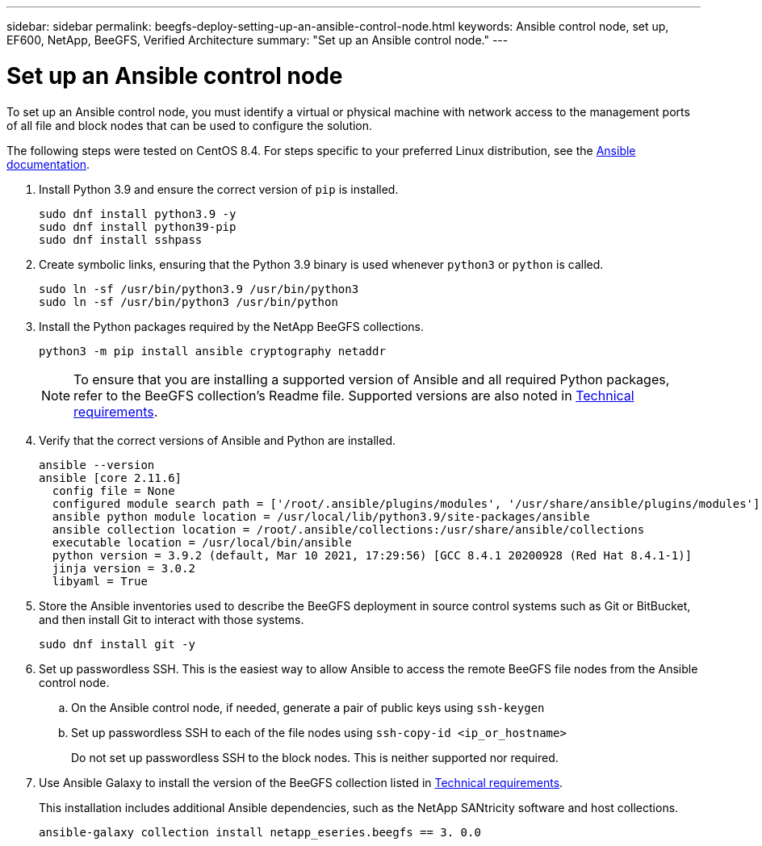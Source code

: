 ---
sidebar: sidebar
permalink: beegfs-deploy-setting-up-an-ansible-control-node.html
keywords: Ansible control node, set up, EF600, NetApp, BeeGFS, Verified Architecture
summary: "Set up an Ansible control node."
---

= Set up an Ansible control node
:hardbreaks:
:nofooter:
:icons: font
:linkattrs:
:imagesdir: ./media/



[.lead]
To set up an Ansible control node, you must identify a virtual or physical machine with network access to the management ports of all file and block nodes that can be used to configure the solution.

The following steps were tested on CentOS 8.4. For steps specific to your preferred Linux distribution, see the https://docs.ansible.com/ansible/latest/installation_guide/intro_installation.html[Ansible documentation^].

. Install Python 3.9 and ensure the correct version of `pip` is installed.
+
....
sudo dnf install python3.9 -y
sudo dnf install python39-pip
sudo dnf install sshpass
....

. Create symbolic links, ensuring that the Python 3.9 binary is used whenever `python3` or `python` is called.
+
....
sudo ln -sf /usr/bin/python3.9 /usr/bin/python3
sudo ln -sf /usr/bin/python3 /usr/bin/python
....

.  Install the Python packages required by the NetApp BeeGFS collections.
+
....
python3 -m pip install ansible cryptography netaddr
....
+
[NOTE]
To ensure that you are installing a supported version of Ansible and all required Python packages, refer to the BeeGFS collection's Readme file. Supported versions are also noted in link:beegfs-technology-requirements.html[Technical requirements].

. Verify that the correct versions of Ansible and Python are installed.
+
....
ansible --version
ansible [core 2.11.6]
  config file = None
  configured module search path = ['/root/.ansible/plugins/modules', '/usr/share/ansible/plugins/modules']
  ansible python module location = /usr/local/lib/python3.9/site-packages/ansible
  ansible collection location = /root/.ansible/collections:/usr/share/ansible/collections
  executable location = /usr/local/bin/ansible
  python version = 3.9.2 (default, Mar 10 2021, 17:29:56) [GCC 8.4.1 20200928 (Red Hat 8.4.1-1)]
  jinja version = 3.0.2
  libyaml = True
....

. Store the Ansible inventories used to describe the BeeGFS deployment in source control systems such as Git or BitBucket, and then install Git to interact with those systems.
+
....
sudo dnf install git -y
....

. Set up passwordless SSH. This is the easiest way to allow Ansible to access the remote BeeGFS file nodes from the Ansible control node.
+
.. On the Ansible control node, if needed, generate a pair of public keys using `ssh-keygen`

.. Set up passwordless SSH to each of the file nodes using `ssh-copy-id <ip_or_hostname>`
+
Do not set up passwordless SSH to the block nodes. This is neither supported nor required.

. Use Ansible Galaxy to install the version of the BeeGFS collection listed in link:beegfs-technology-requirements.html[Technical requirements].
+
This installation includes additional Ansible dependencies, such as the NetApp SANtricity software and host collections.
+
....
ansible-galaxy collection install netapp_eseries.beegfs == 3. 0.0
....
